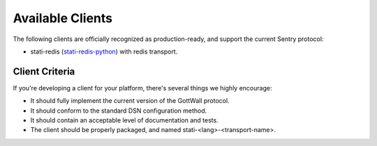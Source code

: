 Available Clients
=================

The following clients are officially recognized as production-ready, and support the current Sentry
protocol:

- stati-redis (`stati-redis-python <http://github.com/GottWall/stati-redis-python>`_) with redis transport.



Client Criteria
---------------

If you're developing a client for your platform, there's several things we highly encourage:

* It should fully implement the current version of the GottWall protocol.

* It should conform to the standard DSN configuration method.

* It should contain an acceptable level of documentation and tests.

* The client should be properly packaged, and named stati-<lang>-<transport-name>.
